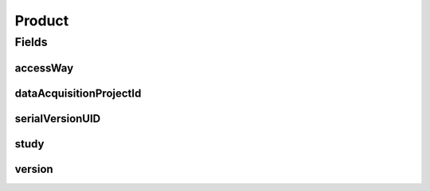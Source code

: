 .. java:import:: java.io Serializable

.. java:import:: javax.validation Valid

.. java:import:: javax.validation.constraints NotEmpty

.. java:import:: javax.validation.constraints NotNull

.. java:import:: eu.dzhw.fdz.metadatamanagement.datasetmanagement.domain DataSet

.. java:import:: eu.dzhw.fdz.metadatamanagement.projectmanagement.domain DataAcquisitionProject

.. java:import:: io.swagger.annotations ApiModel

.. java:import:: lombok AllArgsConstructor

.. java:import:: lombok Builder

.. java:import:: lombok Data

.. java:import:: lombok NoArgsConstructor

Product
=======

.. java:package:: eu.dzhw.fdz.metadatamanagement.ordermanagement.domain
   :noindex:

.. java:type:: @NoArgsConstructor @Data @AllArgsConstructor @Builder @ApiModel public class Product implements Serializable

   Data Product which can be ordered by a customer.

   :author: René Reitmann

Fields
------
accessWay
^^^^^^^^^

.. java:field:: @NotEmpty private String accessWay
   :outertype: Product

   The access way to the \ :java:ref:`DataSet`\ s which the \ :java:ref:`Customer`\  wants to have.

dataAcquisitionProjectId
^^^^^^^^^^^^^^^^^^^^^^^^

.. java:field:: @NotEmpty private String dataAcquisitionProjectId
   :outertype: Product

   The id of the \ :java:ref:`DataAcquisitionProject`\  in which this product was generated. Must not be empty.

serialVersionUID
^^^^^^^^^^^^^^^^

.. java:field:: private static final long serialVersionUID
   :outertype: Product

study
^^^^^

.. java:field:: @NotNull @Valid private OrderedStudy study
   :outertype: Product

   The (partial) \ :java:ref:`OrderedStudy`\  of this product. Must not be empty.

version
^^^^^^^

.. java:field:: @NotEmpty private String version
   :outertype: Product

   The version of the \ :java:ref:`DataSet`\ s which the \ :java:ref:`Customer`\  wants to have.

